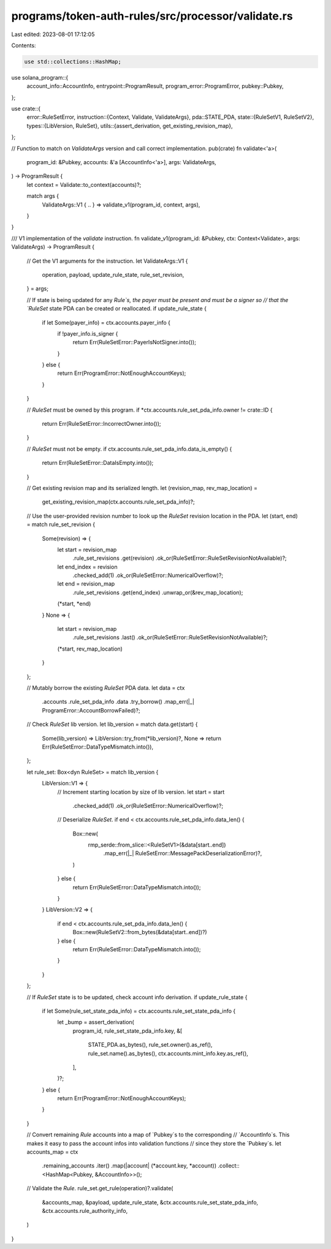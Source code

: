 programs/token-auth-rules/src/processor/validate.rs
===================================================

Last edited: 2023-08-01 17:12:05

Contents:

.. code-block:: rs

    use std::collections::HashMap;

use solana_program::{
    account_info::AccountInfo, entrypoint::ProgramResult, program_error::ProgramError,
    pubkey::Pubkey,
};

use crate::{
    error::RuleSetError,
    instruction::{Context, Validate, ValidateArgs},
    pda::STATE_PDA,
    state::{RuleSetV1, RuleSetV2},
    types::{LibVersion, RuleSet},
    utils::{assert_derivation, get_existing_revision_map},
};

// Function to match on `ValidateArgs` version and call correct implementation.
pub(crate) fn validate<'a>(
    program_id: &Pubkey,
    accounts: &'a [AccountInfo<'a>],
    args: ValidateArgs,
) -> ProgramResult {
    let context = Validate::to_context(accounts)?;

    match args {
        ValidateArgs::V1 { .. } => validate_v1(program_id, context, args),
    }
}

/// V1 implementation of the `validate` instruction.
fn validate_v1(program_id: &Pubkey, ctx: Context<Validate>, args: ValidateArgs) -> ProgramResult {
    // Get the V1 arguments for the instruction.
    let ValidateArgs::V1 {
        operation,
        payload,
        update_rule_state,
        rule_set_revision,
    } = args;

    // If state is being updated for any `Rule`s, the payer must be present and must be a signer so
    // that the `RuleSet` state PDA can be created or reallocated.
    if update_rule_state {
        if let Some(payer_info) = ctx.accounts.payer_info {
            if !payer_info.is_signer {
                return Err(RuleSetError::PayerIsNotSigner.into());
            }
        } else {
            return Err(ProgramError::NotEnoughAccountKeys);
        }
    }

    // `RuleSet` must be owned by this program.
    if *ctx.accounts.rule_set_pda_info.owner != crate::ID {
        return Err(RuleSetError::IncorrectOwner.into());
    }

    // `RuleSet` must not be empty.
    if ctx.accounts.rule_set_pda_info.data_is_empty() {
        return Err(RuleSetError::DataIsEmpty.into());
    }

    // Get existing revision map and its serialized length.
    let (revision_map, rev_map_location) =
        get_existing_revision_map(ctx.accounts.rule_set_pda_info)?;

    // Use the user-provided revision number to look up the `RuleSet` revision location in the PDA.
    let (start, end) = match rule_set_revision {
        Some(revision) => {
            let start = revision_map
                .rule_set_revisions
                .get(revision)
                .ok_or(RuleSetError::RuleSetRevisionNotAvailable)?;

            let end_index = revision
                .checked_add(1)
                .ok_or(RuleSetError::NumericalOverflow)?;

            let end = revision_map
                .rule_set_revisions
                .get(end_index)
                .unwrap_or(&rev_map_location);
            (*start, *end)
        }
        None => {
            let start = revision_map
                .rule_set_revisions
                .last()
                .ok_or(RuleSetError::RuleSetRevisionNotAvailable)?;
            (*start, rev_map_location)
        }
    };

    // Mutably borrow the existing `RuleSet` PDA data.
    let data = ctx
        .accounts
        .rule_set_pda_info
        .data
        .try_borrow()
        .map_err(|_| ProgramError::AccountBorrowFailed)?;

    // Check `RuleSet` lib version.
    let lib_version = match data.get(start) {
        Some(lib_version) => LibVersion::try_from(*lib_version)?,
        None => return Err(RuleSetError::DataTypeMismatch.into()),
    };

    let rule_set: Box<dyn RuleSet> = match lib_version {
        LibVersion::V1 => {
            // Increment starting location by size of lib version.
            let start = start
                .checked_add(1)
                .ok_or(RuleSetError::NumericalOverflow)?;

            // Deserialize `RuleSet`.
            if end < ctx.accounts.rule_set_pda_info.data_len() {
                Box::new(
                    rmp_serde::from_slice::<RuleSetV1>(&data[start..end])
                        .map_err(|_| RuleSetError::MessagePackDeserializationError)?,
                )
            } else {
                return Err(RuleSetError::DataTypeMismatch.into());
            }
        }
        LibVersion::V2 => {
            if end < ctx.accounts.rule_set_pda_info.data_len() {
                Box::new(RuleSetV2::from_bytes(&data[start..end])?)
            } else {
                return Err(RuleSetError::DataTypeMismatch.into());
            }
        }
    };

    // If `RuleSet` state is to be updated, check account info derivation.
    if update_rule_state {
        if let Some(rule_set_state_pda_info) = ctx.accounts.rule_set_state_pda_info {
            let _bump = assert_derivation(
                program_id,
                rule_set_state_pda_info.key,
                &[
                    STATE_PDA.as_bytes(),
                    rule_set.owner().as_ref(),
                    rule_set.name().as_bytes(),
                    ctx.accounts.mint_info.key.as_ref(),
                ],
            )?;
        } else {
            return Err(ProgramError::NotEnoughAccountKeys);
        }
    }

    // Convert remaining `Rule` accounts into a map of `Pubkey`s to the corresponding
    // `AccountInfo`s.  This makes it easy to pass the account infos into validation functions
    // since they store the `Pubkey`s.
    let accounts_map = ctx
        .remaining_accounts
        .iter()
        .map(|account| (*account.key, *account))
        .collect::<HashMap<Pubkey, &AccountInfo>>();

    // Validate the `Rule`.
    rule_set.get_rule(operation)?.validate(
        &accounts_map,
        &payload,
        update_rule_state,
        &ctx.accounts.rule_set_state_pda_info,
        &ctx.accounts.rule_authority_info,
    )
}


